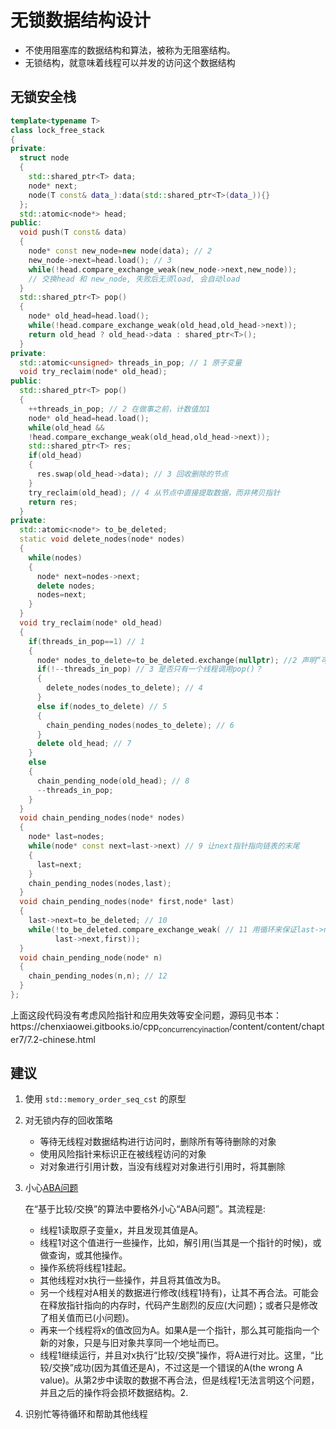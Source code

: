 * 无锁数据结构设计
- 不使用阻塞库的数据结构和算法，被称为无阻塞结构。
- 无锁结构，就意味着线程可以并发的访问这个数据结构
** 无锁安全栈
#+BEGIN_SRC cpp
template<typename T>
class lock_free_stack
{
private:
  struct node
  {
    std::shared_ptr<T> data;
    node* next;
    node(T const& data_):data(std::shared_ptr<T>(data_)){}
  };
  std::atomic<node*> head;
public:
  void push(T const& data)
  {
    node* const new_node=new node(data); // 2
    new_node->next=head.load(); // 3
    while(!head.compare_exchange_weak(new_node->next,new_node));
    // 交换head 和 new_node, 失败后无须load, 会自动load
  }
  std::shared_ptr<T> pop()
  {
    node* old_head=head.load();
    while(!head.compare_exchange_weak(old_head,old_head->next));
    return old_head ? old_head->data : shared_ptr<T>();
  }
private:
  std::atomic<unsigned> threads_in_pop; // 1 原子变量
  void try_reclaim(node* old_head);
public:
  std::shared_ptr<T> pop()
  {
    ++threads_in_pop; // 2 在做事之前，计数值加1
    node* old_head=head.load();
    while(old_head &&
    !head.compare_exchange_weak(old_head,old_head->next));
    std::shared_ptr<T> res;
    if(old_head)
    {
      res.swap(old_head->data); // 3 回收删除的节点
    }
    try_reclaim(old_head); // 4 从节点中直接提取数据，而非拷贝指针
    return res;
  }
private:
  std::atomic<node*> to_be_deleted;
  static void delete_nodes(node* nodes)
  {
    while(nodes)
    {
      node* next=nodes->next;
      delete nodes;
      nodes=next;
    }
  }
  void try_reclaim(node* old_head)
  {
    if(threads_in_pop==1) // 1
    {
      node* nodes_to_delete=to_be_deleted.exchange(nullptr); //2 声明“可删除”列表
      if(!--threads_in_pop) // 3 是否只有一个线程调用pop()？
      {
        delete_nodes(nodes_to_delete); // 4
      }
      else if(nodes_to_delete) // 5
      {
        chain_pending_nodes(nodes_to_delete); // 6
      }
      delete old_head; // 7
    }
    else
    {
      chain_pending_node(old_head); // 8
      --threads_in_pop;
    }
  }
  void chain_pending_nodes(node* nodes)
  {
    node* last=nodes;
    while(node* const next=last->next) // 9 让next指针指向链表的末尾
    {
      last=next;
    }
    chain_pending_nodes(nodes,last);
  }
  void chain_pending_nodes(node* first,node* last)
  {
    last->next=to_be_deleted; // 10
    while(!to_be_deleted.compare_exchange_weak( // 11 用循环来保证last->next的正确性
          last->next,first));
  }
  void chain_pending_node(node* n)
  {
    chain_pending_nodes(n,n); // 12
  }
};
#+END_SRC
上面这段代码没有考虑风险指针和应用失效等安全问题，源码见书本：https://chenxiaowei.gitbooks.io/cpp_concurrency_in_action/content/content/chapter7/7.2-chinese.html
** 建议
1. 使用 =std::memory_order_seq_cst= 的原型
2. 对无锁内存的回收策略
   - 等待无线程对数据结构进行访问时，删除所有等待删除的对象
   - 使用风险指针来标识正在被线程访问的对象
   - 对对象进行引用计数，当没有线程对对象进行引用时，将其删除
3. 小心[[https://en.wikipedia.org/wiki/ABA_problem][ABA问题]]

  在“基于比较/交换”的算法中要格外小心“ABA问题”。其流程是:
  - 线程1读取原子变量x，并且发现其值是A。
  - 线程1对这个值进行一些操作，比如，解引用(当其是一个指针的时候)，或做查询，或其他操作。
  - 操作系统将线程1挂起。
  - 其他线程对x执行一些操作，并且将其值改为B。
  - 另一个线程对A相关的数据进行修改(线程1持有)，让其不再合法。可能会在释放指针指向的内存时，代码产生剧烈的反应(大问题)；或者只是修改了相关值而已(小问题)。
  - 再来一个线程将x的值改回为A。如果A是一个指针，那么其可能指向一个新的对象，只是与旧对象共享同一个地址而已。
  - 线程1继续运行，并且对x执行“比较/交换”操作，将A进行对比。这里，“比较/交换”成功(因为其值还是A)，不过这是一个错误的A(the wrong A value)。从第2步中读取的数据不再合法，但是线程1无法言明这个问题，并且之后的操作将会损坏数据结构。2.

4. 识别忙等待循环和帮助其他线程
